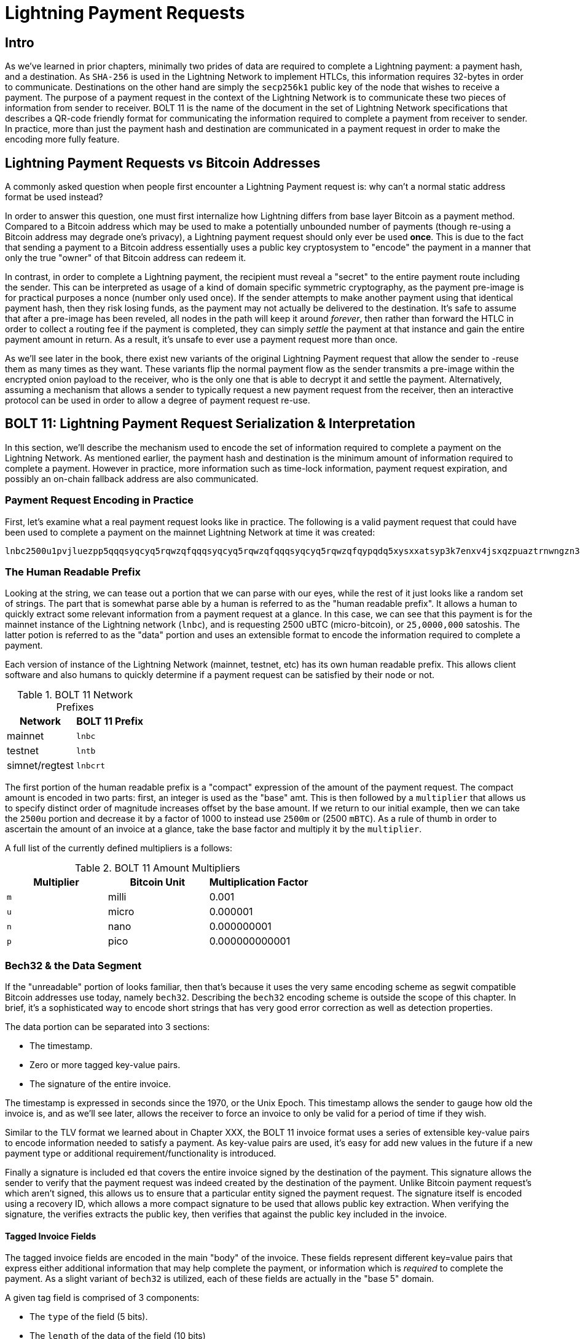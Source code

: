 = Lightning Payment Requests

== Intro

As we've learned in prior chapters, minimally two prides of data are required
to complete a Lightning payment: a payment hash, and a destination. As
`SHA-256` is used in the Lightning Network to implement HTLCs, this information
requires 32-bytes in order to communicate. Destinations on the other hand are
simply the `secp256k1` public key of the node that wishes to receive a payment.
The purpose of a payment request in the context of the Lightning Network is to
communicate these two pieces of information from sender to receiver. BOLT 11 is
the name of the document in the set of Lightning Network specifications that
describes a QR-code friendly format for communicating the information required
to complete a payment from receiver to sender. In practice, more than just the
payment hash and destination are communicated in a payment request in order to
make the encoding more fully feature.

== Lightning Payment Requests vs Bitcoin Addresses

A commonly asked question when people first encounter a Lightning Payment
request is: why can't a normal static address format be used instead? 

In order to answer this question, one must first internalize how Lightning
differs from base layer Bitcoin as a payment method. Compared to a Bitcoin
address which may be used to make a potentially unbounded number of payments
(though re-using a Bitcoin address may degrade one's privacy), a Lightning
payment request should only ever be used *once*.  This is due to the fact that
sending a payment to a Bitcoin address essentially uses a public key
cryptosystem to "encode" the payment in a manner that only the true "owner" of
that Bitcoin address can redeem it. 

In contrast, in order to complete a Lightning payment, the recipient must
reveal a "secret" to the entire payment route including the sender. This can be
interpreted as usage of a kind of domain specific symmetric cryptography, as
the payment pre-image is for practical purposes a nonce (number only used
once). If the sender attempts to make another payment using that identical
payment hash, then they risk losing funds, as the payment may not actually be
delivered to the destination. It's safe to assume that after a pre-image has
been reveled, all nodes in the path will keep it around _forever_, then rather
than forward the HTLC in order to collect a routing fee if the payment is
completed, they can simply _settle_ the payment at that instance and gain the
entire payment amount in return. As a result, it's unsafe to ever use a payment
request more than once. 

As we'll see later in the book, there exist new variants of the original
Lightning Payment request that allow the sender to -reuse them as many times as
they want. These variants flip the normal payment flow as the sender transmits
a pre-image within the encrypted onion payload to the receiver, who is the only
one that is able to decrypt it and settle the payment. Alternatively, assuming
a mechanism that allows a sender to typically request a new payment request
from the receiver, then an interactive protocol can be used in order to allow a
degree of payment request re-use.

== BOLT 11: Lightning Payment Request Serialization & Interpretation

In this section, we'll describe the mechanism used to encode the set of
information required to complete a payment on the Lightning Network. As
mentioned earlier, the payment hash and destination is the minimum amount of
information required to complete a payment. However in practice, more
information such as time-lock information, payment request expiration, and
possibly an on-chain fallback address are also communicated.

=== Payment Request Encoding in Practice

First, let's examine what a real payment request looks like in practice. The
following is a valid payment request that could have been used to complete a
payment on the mainnet Lightning Network at time it was created: 
```
lnbc2500u1pvjluezpp5qqqsyqcyq5rqwzqfqqqsyqcyq5rqwzqfqqqsyqcyq5rqwzqfqypqdq5xysxxatsyp3k7enxv4jsxqzpuaztrnwngzn3kdzw5hydlzf03qdgm2hdq27cqv3agm2awhz5se903vruatfhq77w3ls4evs3ch9zw97j25emudupq63nyw24cg27h2rspfj9srp
```

=== The Human Readable Prefix

Looking at the string, we can tease out a portion that we can parse with our
eyes, while the rest of it just looks like a random set of strings. The part
that is somewhat parse able by a human is referred to as the "human readable
prefix". It allows a human to quickly extract some relevant information from a
payment request at a glance. In this case, we can see that this payment is for
the mainnet instance of the Lightning network (`lnbc`), and is requesting 2500
uBTC (micro-bitcoin), or `25,0000,000` satoshis. The latter potion is referred
to as the "data" portion and uses an extensible format to encode the
information required to complete a payment.

Each version of instance of the Lightning Network (mainnet, testnet, etc) has
its own human readable prefix. This allows client software and also humans to
quickly determine if a payment request can be satisfied by their node or not.


.BOLT 11 Network Prefixes
[options="header"]
|=============================
|Network       |BOLT 11 Prefix
|mainnet       |`lnbc`
|testnet       |`lntb`
|simnet/regtest|`lnbcrt`
|=============================


The first portion of the human readable prefix is a "compact" expression of the
amount of the payment request. The compact amount is encoded in two parts:
first, an integer is used as the "base" amt. This is then followed by a
`multiplier` that allows us to specify distinct order of magnitude increases
offset by the base amount. If we return to our initial example, then we can
take the `2500u` portion and decrease it by a factor of 1000 to instead use
`2500m` or (2500 `mBTC`).  As a rule of thumb in order to ascertain the amount
of an invoice at a glance, take the base factor and multiply it by the
`multiplier`.

A full list of the currently defined multipliers is a follows:

.BOLT 11 Amount Multipliers
[options="header"]
|==============================================
|Multiplier|Bitcoin Unit|Multiplication Factor
|`m`|milli|0.001
|`u`|micro|0.000001
|`n`|nano|0.000000001
|`p`|pico|0.000000000001
|==============================================



=== Bech32 & the Data Segment

If the "unreadable" portion of looks familiar, then that's because it uses the
very same encoding scheme as segwit compatible Bitcoin addresses use today,
namely `bech32`. Describing the `bech32` encoding scheme is outside the scope
of this chapter. In brief, it's a sophisticated way to encode short strings
that has very good error correction as well as detection properties.

The data portion can be separated into 3 sections: 

  * The timestamp.
  * Zero or more tagged key-value pairs.
  * The signature of the entire invoice.

The timestamp is expressed in seconds since the 1970, or the Unix Epoch. This
timestamp allows the sender to gauge how old the invoice is, and as we'll see
later, allows the receiver to force an invoice to only be valid for a period of
time if they wish.

Similar to the TLV format we learned about in Chapter XXX, the BOLT 11 invoice
format uses a series of extensible key-value pairs to encode information
needed to satisfy a payment. As key-value pairs are used, it's easy for add
new values in the future if a new payment type or additional
requirement/functionality is introduced. 

Finally a signature is included ed that covers the entire invoice signed by the
destination of the payment. This signature allows the sender to verify that the
payment request was indeed created by the destination of the payment. Unlike
Bitcoin payment request's which aren't signed, this allows us to ensure that a
particular entity signed the payment request. The signature itself is encoded
using a recovery ID, which allows a more compact signature to be used that
allows public key extraction. When verifying the signature, the verifies
extracts the public key, then verifies that against the public key included in
the invoice.

==== Tagged Invoice Fields

The tagged invoice fields are encoded in the main "body" of the invoice. These
fields represent different key=value pairs that express either additional
information that may help complete the payment, or information which is
_required_ to complete the payment. As a slight variant of `bech32` is
utilized, each of these fields are actually in the "base 5" domain.

A given tag field is comprised of 3 components: 

  * The `type` of the field (5 bits).
  * The `length` of the data of the field (10 bits)
  * The `data` itself, which is `length* 5 bytes` in size.

A full list of all the currently defined tagged fields is as follows:

.BOLT 11 Tagged Invoice Fields
[options="header"]
|==================================================================================================================================================
|Field Tag|Data Length|Usage
|`p`|`52`|The `SHA-256` payment hash.
|`s`|`52`|A `256-bit` secret that increase the end to end privacy of a payment by mitigating probing by intermediate nodes.
|`d`|Variable|The description, a short UTF-8 string of the purpose of the payment.
|`n`|`53`|The public key of the destination node.
|`h`|`52`|A hash that represents a description of the payment itself. This can be used to commit to a description that's over 639 bytes in length.
|`x`|Variable|The expiry time in seconds of the payment. The default is 1 hour (3600) if not specified.
|`c`|Variable|The `min_cltv_expiry` to use for the final hop in the route. The default is 9 if not specified.
|`f`|Variable|A fall back on-chain address to be used to complete the payment if the payment cannot be completed over LN.
|`r`|Variable|One or more entries that allow a receiver to give the sender additional ephemeral edges to complete the payment.
`9`|Variable|A set of 5-bit values that contain the feature bits that are required in order to complete the payment.
|==================================================================================================================================================

The elements contained in the field `r` are commonly referred to as "routing
hints". They allow the receiver to communicate an extra set of edges that may
help the sender complete their payment. The "hints" are usually used when the
receiver has some/all private channels, and they wish to guide the sender into
this "unmapped" portion of the channel graph. A routing hints encodes
effectively the same information that a normal `channel_update` message does.
The update is itself packed into a single value with the following fields:

 * The `pubkey` of the outgoing node in the edge (264 bits).
 * The `short_channel_id` of the "virtual" edge (64 bits).
 * The base fee (`fee_base_msat`) of the edge (32 bits).
 * The proportional fee (`fee_proportional_millionths`) (32 bits).
 * The CLTV expiry delta (`cltv_expiry_delta`) (16 bits).

The final portion of the data segment is the set of feature bits that
communicate to eh sender the functionality needed in order to complete a
payment. As an example, if a new payment type is added in the future that isn't
backwards compatible with the original payment type, then the receiver can set
a _required_ feature bit in order to communicate that the payer needs to
underhand that feature in order to complete the payment.
